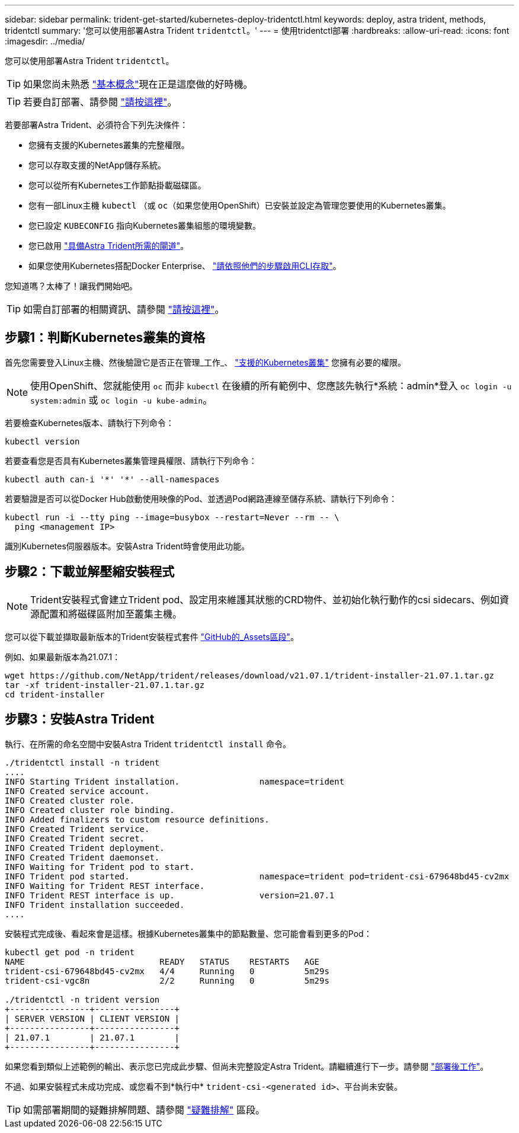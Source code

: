 ---
sidebar: sidebar 
permalink: trident-get-started/kubernetes-deploy-tridentctl.html 
keywords: deploy, astra trident, methods, tridentctl 
summary: '您可以使用部署Astra Trident `tridentctl`。' 
---
= 使用tridentctl部署
:hardbreaks:
:allow-uri-read: 
:icons: font
:imagesdir: ../media/


您可以使用部署Astra Trident `tridentctl`。


TIP: 如果您尚未熟悉 link:../trident-concepts/intro.html["基本概念"^]現在正是這麼做的好時機。


TIP: 若要自訂部署、請參閱 link:kubernetes-customize-deploy-tridentctl.html["請按這裡"^]。

若要部署Astra Trident、必須符合下列先決條件：

* 您擁有支援的Kubernetes叢集的完整權限。
* 您可以存取支援的NetApp儲存系統。
* 您可以從所有Kubernetes工作節點掛載磁碟區。
* 您有一部Linux主機 `kubectl` （或 `oc`（如果您使用OpenShift）已安裝並設定為管理您要使用的Kubernetes叢集。
* 您已設定 `KUBECONFIG` 指向Kubernetes叢集組態的環境變數。
* 您已啟用 link:requirements.html["具備Astra Trident所需的閘道"^]。
* 如果您使用Kubernetes搭配Docker Enterprise、 https://docs.docker.com/ee/ucp/user-access/cli/["請依照他們的步驟啟用CLI存取"^]。


您知道嗎？太棒了！讓我們開始吧。


TIP: 如需自訂部署的相關資訊、請參閱 link:kubernetes-customize-deploy-tridentctl.html["請按這裡"^]。



== 步驟1：判斷Kubernetes叢集的資格

首先您需要登入Linux主機、然後驗證它是否正在管理_工作_、 link:requirements.html["支援的Kubernetes叢集"^] 您擁有必要的權限。


NOTE: 使用OpenShift、您就能使用 `oc` 而非 `kubectl` 在後續的所有範例中、您應該先執行*系統：admin*登入 `oc login -u system:admin` 或 `oc login -u kube-admin`。

若要檢查Kubernetes版本、請執行下列命令：

[listing]
----
kubectl version
----
若要查看您是否具有Kubernetes叢集管理員權限、請執行下列命令：

[listing]
----
kubectl auth can-i '*' '*' --all-namespaces
----
若要驗證是否可以從Docker Hub啟動使用映像的Pod、並透過Pod網路連線至儲存系統、請執行下列命令：

[listing]
----
kubectl run -i --tty ping --image=busybox --restart=Never --rm -- \
  ping <management IP>
----
識別Kubernetes伺服器版本。安裝Astra Trident時會使用此功能。



== 步驟2：下載並解壓縮安裝程式


NOTE: Trident安裝程式會建立Trident pod、設定用來維護其狀態的CRD物件、並初始化執行動作的csi sidecars、例如資源配置和將磁碟區附加至叢集主機。

您可以從下載並擷取最新版本的Trident安裝程式套件 link:https://github.com/NetApp/trident/releases/latest["GitHub的_Assets區段"^]。

例如、如果最新版本為21.07.1：

[listing]
----
wget https://github.com/NetApp/trident/releases/download/v21.07.1/trident-installer-21.07.1.tar.gz
tar -xf trident-installer-21.07.1.tar.gz
cd trident-installer
----


== 步驟3：安裝Astra Trident

執行、在所需的命名空間中安裝Astra Trident `tridentctl install` 命令。

[listing]
----
./tridentctl install -n trident
....
INFO Starting Trident installation.                namespace=trident
INFO Created service account.
INFO Created cluster role.
INFO Created cluster role binding.
INFO Added finalizers to custom resource definitions.
INFO Created Trident service.
INFO Created Trident secret.
INFO Created Trident deployment.
INFO Created Trident daemonset.
INFO Waiting for Trident pod to start.
INFO Trident pod started.                          namespace=trident pod=trident-csi-679648bd45-cv2mx
INFO Waiting for Trident REST interface.
INFO Trident REST interface is up.                 version=21.07.1
INFO Trident installation succeeded.
....
----
安裝程式完成後、看起來會是這樣。根據Kubernetes叢集中的節點數量、您可能會看到更多的Pod：

[listing]
----
kubectl get pod -n trident
NAME                           READY   STATUS    RESTARTS   AGE
trident-csi-679648bd45-cv2mx   4/4     Running   0          5m29s
trident-csi-vgc8n              2/2     Running   0          5m29s

./tridentctl -n trident version
+----------------+----------------+
| SERVER VERSION | CLIENT VERSION |
+----------------+----------------+
| 21.07.1        | 21.07.1        |
+----------------+----------------+
----
如果您看到類似上述範例的輸出、表示您已完成此步驟、但尚未完整設定Astra Trident。請繼續進行下一步。請參閱 link:kubernetes-postdeployment.html["部署後工作"^]。

不過、如果安裝程式未成功完成、或您看不到*執行中* `trident-csi-<generated id>`、平台尚未安裝。


TIP: 如需部署期間的疑難排解問題、請參閱 link:../troubleshooting.html["疑難排解"^] 區段。
